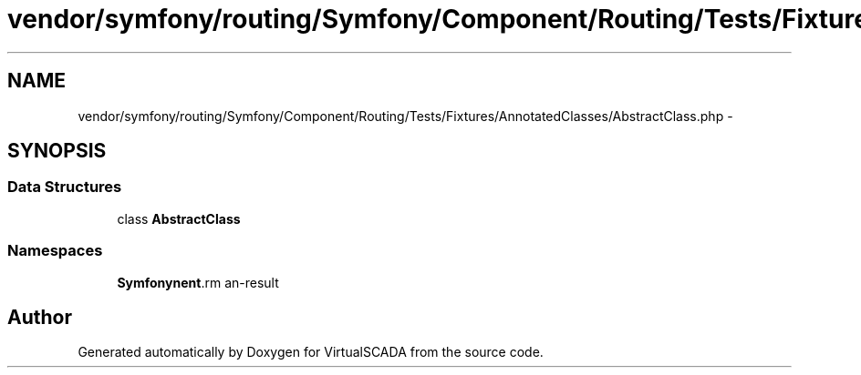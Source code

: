.TH "vendor/symfony/routing/Symfony/Component/Routing/Tests/Fixtures/AnnotatedClasses/AbstractClass.php" 3 "Tue Apr 14 2015" "Version 1.0" "VirtualSCADA" \" -*- nroff -*-
.ad l
.nh
.SH NAME
vendor/symfony/routing/Symfony/Component/Routing/Tests/Fixtures/AnnotatedClasses/AbstractClass.php \- 
.SH SYNOPSIS
.br
.PP
.SS "Data Structures"

.in +1c
.ti -1c
.RI "class \fBAbstractClass\fP"
.br
.in -1c
.SS "Namespaces"

.in +1c
.ti -1c
.RI " \fBSymfony\\Component\\Routing\\Tests\\Fixtures\\AnnotatedClasses\fP"
.br
.in -1c
.SH "Author"
.PP 
Generated automatically by Doxygen for VirtualSCADA from the source code\&.
